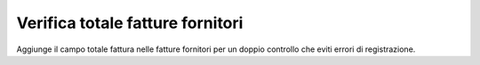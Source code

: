 Verifica totale fatture fornitori
---------------------------------

Aggiunge il campo totale fattura nelle fatture fornitori per un doppio controllo che eviti errori di registrazione.
